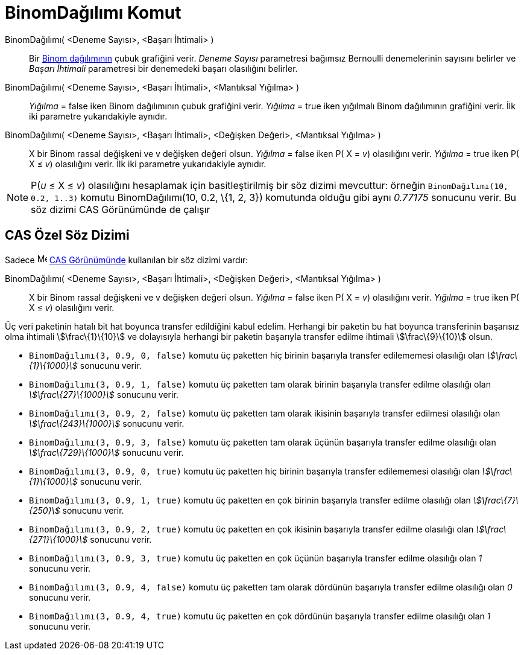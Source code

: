 = BinomDağılımı Komut
ifdef::env-github[:imagesdir: /tr/modules/ROOT/assets/images]

BinomDağılımı( <Deneme Sayısı>, <Başarı İhtimali> )::
  Bir https://en.wikipedia.org/wiki/tr:Binom_da%C4%9F%C4%B1l%C4%B1m%C4%B1[Binom dağılımının] çubuk grafiğini verir.
  _Deneme Sayısı_ parametresi bağımsız Bernoulli denemelerinin sayısını belirler ve _Başarı İhtimali_ parametresi bir
  denemedeki başarı olasılığını belirler.
BinomDağılımı( <Deneme Sayısı>, <Başarı İhtimali>, <Mantıksal Yığılma> )::
  _Yığılma_ = false iken Binom dağılımının çubuk grafiğini verir.
  _Yığılma_ = true iken yığılmalı Binom dağılımının grafiğini verir.
  İlk iki parametre yukarıdakiyle aynıdır.
BinomDağılımı( <Deneme Sayısı>, <Başarı İhtimali>, <Değişken Değeri>, <Mantıksal Yığılma> )::
  X bir Binom rassal değişkeni ve v değişken değeri olsun.
  _Yığılma_ = false iken P( X = _v_) olasılığını verir.
  _Yığılma_ = true iken P( X ≤ _v_) olasılığını verir.
  İlk iki parametre yukarıdakiyle aynıdır.

[NOTE]
====

P(_u_ ≤ X ≤ _v_) olasılığını hesaplamak için basitleştirilmiş bir söz dizimi mevcuttur: örneğin
`++BinomDağılımı(10, 0.2, 1..3)++` komutu BinomDağılımı(10, 0.2, \{1, 2, 3}) komutunda olduğu gibi aynı _0.77175_
sonucunu verir. Bu söz dizimi CAS Görünümünde de çalışır

====

== CAS Özel Söz Dizimi

Sadece image:16px-Menu_view_cas.svg.png[Menu view cas.svg,width=16,height=16] xref:/CAS_Görünümü.adoc[CAS Görünümünde]
kullanılan bir söz dizimi vardır:

BinomDağılımı( <Deneme Sayısı>, <Başarı İhtimali>, <Değişken Değeri>, <Mantıksal Yığılma> )::
  X bir Binom rassal değişkeni ve v değişken değeri olsun.
  _Yığılma_ = false iken P( X = _v_) olasılığını verir.
  _Yığılma_ = true iken P( X ≤ _v_) olasılığını verir.

[EXAMPLE]
====

Üç veri paketinin hatalı bit hat boyunca transfer edildiğini kabul edelim. Herhangi bir paketin bu hat boyunca
transferinin başarısız olma ihtimali stem:[\frac\{1}\{10}] ve dolayısıyla herhangi bir paketin başarıyla transfer edilme
ihtimali stem:[\frac\{9}\{10}] olsun.

* `++BinomDağılımı(3, 0.9, 0, false)++` komutu üç paketten hiç birinin başarıyla transfer edilememesi olasılığı olan
_stem:[\frac\{1}\{1000}]_ sonucunu verir.
* `++BinomDağılımı(3, 0.9, 1, false)++` komutu üç paketten tam olarak birinin başarıyla transfer edilme olasılığı olan
_stem:[\frac\{27}\{1000}]_ sonucunu verir.
* `++BinomDağılımı(3, 0.9, 2, false)++` komutu üç paketten tam olarak ikisinin başarıyla transfer edilmesi olasılığı
olan _stem:[\frac\{243}\{1000}]_ sonucunu verir.
* `++BinomDağılımı(3, 0.9, 3, false)++` komutu üç paketten tam olarak üçünün başarıyla transfer edilme olasılığı olan
_stem:[\frac\{729}\{1000}]_ sonucunu verir.
* `++BinomDağılımı(3, 0.9, 0, true)++` komutu üç paketten hiç birinin başarıyla transfer edilememesi olasılığı olan
_stem:[\frac\{1}\{1000}]_ sonucunu verir.
* `++BinomDağılımı(3, 0.9, 1, true)++` komutu üç paketten en çok birinin başarıyla transfer edilme olasılığı olan
_stem:[\frac\{7}\{250}]_ sonucunu verir.
* `++BinomDağılımı(3, 0.9, 2, true)++` komutu üç paketten en çok ikisinin başarıyla transfer edilme olasılığı olan
_stem:[\frac\{271}\{1000}]_ sonucunu verir.
* `++BinomDağılımı(3, 0.9, 3, true)++` komutu üç paketten en çok üçünün başarıyla transfer edilme olasılığı olan _1_
sonucunu verir.
* `++BinomDağılımı(3, 0.9, 4, false)++` komutu üç paketten tam olarak dördünün başarıyla transfer edilme olasılığı olan
_0_ sonucunu verir.
* `++BinomDağılımı(3, 0.9, 4, true)++` komutu üç paketten en çok dördünün başarıyla transfer edilme olasılığı olan _1_
sonucunu verir.

====
